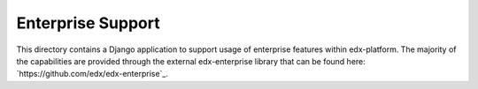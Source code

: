 Enterprise Support
------------------

This directory contains a Django application to support usage of
enterprise features within edx-platform. The majority of the capabilities
are provided through the external edx-enterprise library that can be found
here: `https://github.com/edx/edx-enterprise`_.
